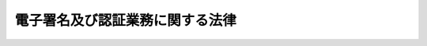 .. _H12HO102:

================================
電子署名及び認証業務に関する法律
================================

.. raw:: html
    
    
    <b>電子署名及び認証業務に関する法律<br>
    （平成十二年五月三十一日法律第百二号）</b><br><br><div align="right">最終改正：平成一八年三月三一日法律第一〇号</div><br><a name="0000000000000000000000000000000000000000000000000000000000000000000000000000000"></a>
    <br>
    　<a href="#1000000000001000000000000000000000000000000000000000000000000000000000000000000" target="data">第一章　総則（第一条・第二条）</a>
    <br>
    　<a href="#1000000000002000000000000000000000000000000000000000000000000000000000000000000" target="data">第二章　電磁的記録の真正な成立の推定（第三条）</a>
    <br>
    　<a href="#1000000000003000000000000000000000000000000000000000000000000000000000000000000" target="data">第三章　特定認証業務の認定等</a>
    <br>
    　　<a href="#1000000000003000000001000000000000000000000000000000000000000000000000000000000" target="data">第一節　特定認証業務の認定（第四条―第十四条）</a>
    <br>
    　　<a href="#1000000000003000000002000000000000000000000000000000000000000000000000000000000" target="data">第二節　外国における特定認証業務の認定（第十五条・第十六条）</a>
    <br>
    　<a href="#1000000000004000000000000000000000000000000000000000000000000000000000000000000" target="data">第四章　指定調査機関等</a>
    <br>
    　　<a href="#1000000000004000000001000000000000000000000000000000000000000000000000000000000" target="data">第一節　指定調査機関（第十七条―第三十条）</a>
    <br>
    　　<a href="#1000000000004000000002000000000000000000000000000000000000000000000000000000000" target="data">第二節　承認調査機関（第三十一条・第三十二条）</a>
    <br>
    　<a href="#1000000000005000000000000000000000000000000000000000000000000000000000000000000" target="data">第五章　雑則（第三十三条―第四十条）</a>
    <br>
    　<a href="#1000000000006000000000000000000000000000000000000000000000000000000000000000000" target="data">第六章　罰則（第四十一条―第四十七条）</a>
    <br>
    　<a href="#5000000000000000000000000000000000000000000000000000000000000000000000000000000" target="data">附則</a>
    <br><p>　　　<b><a name="1000000000001000000000000000000000000000000000000000000000000000000000000000000">第一章　総則</a>
    </b>
    </p><p>
    </p><div class="arttitle"><a name="1000000000000000000000000000000000000000000000000100000000000000000000000000000">（目的）</a>
    </div><div class="item"><b>第一条</b>
    <a name="1000000000000000000000000000000000000000000000000100000000001000000000000000000"></a>
    　この法律は、電子署名に関し、電磁的記録の真正な成立の推定、特定認証業務に関する認定の制度その他必要な事項を定めることにより、電子署名の円滑な利用の確保による情報の電磁的方式による流通及び情報処理の促進を図り、もって国民生活の向上及び国民経済の健全な発展に寄与することを目的とする。
    </div>
    
    <p>
    </p><div class="arttitle"><a name="1000000000000000000000000000000000000000000000000200000000000000000000000000000">（定義）</a>
    </div><div class="item"><b>第二条</b>
    <a name="1000000000000000000000000000000000000000000000000200000000001000000000000000000"></a>
    　この法律において「電子署名」とは、電磁的記録（電子的方式、磁気的方式その他人の知覚によっては認識することができない方式で作られる記録であって、電子計算機による情報処理の用に供されるものをいう。以下同じ。）に記録することができる情報について行われる措置であって、次の要件のいずれにも該当するものをいう。
    <div class="number"><b><a name="1000000000000000000000000000000000000000000000000200000000001000000001000000000">一</a>
    </b>
    　当該情報が当該措置を行った者の作成に係るものであることを示すためのものであること。
    </div>
    <div class="number"><b><a name="1000000000000000000000000000000000000000000000000200000000001000000002000000000">二</a>
    </b>
    　当該情報について改変が行われていないかどうかを確認することができるものであること。
    </div>
    </div>
    <div class="item"><b><a name="1000000000000000000000000000000000000000000000000200000000002000000000000000000">２</a>
    </b>
    　この法律において「認証業務」とは、自らが行う電子署名についてその業務を利用する者（以下「利用者」という。）その他の者の求めに応じ、当該利用者が電子署名を行ったものであることを確認するために用いられる事項が当該利用者に係るものであることを証明する業務をいう。
    </div>
    <div class="item"><b><a name="1000000000000000000000000000000000000000000000000200000000003000000000000000000">３</a>
    </b>
    　この法律において「特定認証業務」とは、電子署名のうち、その方式に応じて本人だけが行うことができるものとして主務省令で定める基準に適合するものについて行われる認証業務をいう。
    </div>
    
    
    <p>　　　<b><a name="1000000000002000000000000000000000000000000000000000000000000000000000000000000">第二章　電磁的記録の真正な成立の推定</a>
    </b>
    </p><p>
    </p><div class="item"><b><a name="1000000000000000000000000000000000000000000000000300000000000000000000000000000">第三条</a>
    </b>
    <a name="1000000000000000000000000000000000000000000000000300000000001000000000000000000"></a>
    　電磁的記録であって情報を表すために作成されたもの（公務員が職務上作成したものを除く。）は、当該電磁的記録に記録された情報について本人による電子署名（これを行うために必要な符号及び物件を適正に管理することにより、本人だけが行うことができることとなるものに限る。）が行われているときは、真正に成立したものと推定する。
    </div>
    
    
    <p>　　　<b><a name="1000000000003000000000000000000000000000000000000000000000000000000000000000000">第三章　特定認証業務の認定等</a>
    </b>
    </p><p>　　　　<b><a name="1000000000003000000001000000000000000000000000000000000000000000000000000000000">第一節　特定認証業務の認定</a>
    </b>
    </p><p>
    </p><div class="arttitle"><a name="1000000000000000000000000000000000000000000000000400000000000000000000000000000">（認定）</a>
    </div><div class="item"><b>第四条</b>
    <a name="1000000000000000000000000000000000000000000000000400000000001000000000000000000"></a>
    　特定認証業務を行おうとする者は、主務大臣の認定を受けることができる。
    </div>
    <div class="item"><b><a name="1000000000000000000000000000000000000000000000000400000000002000000000000000000">２</a>
    </b>
    　前項の認定を受けようとする者は、主務省令で定めるところにより、次の事項を記載した申請書その他主務省令で定める書類を主務大臣に提出しなければならない。
    <div class="number"><b><a name="1000000000000000000000000000000000000000000000000400000000002000000001000000000">一</a>
    </b>
    　氏名又は名称及び住所並びに法人にあっては、その代表者の氏名
    </div>
    <div class="number"><b><a name="1000000000000000000000000000000000000000000000000400000000002000000002000000000">二</a>
    </b>
    　申請に係る業務の用に供する設備の概要
    </div>
    <div class="number"><b><a name="1000000000000000000000000000000000000000000000000400000000002000000003000000000">三</a>
    </b>
    　申請に係る業務の実施の方法
    </div>
    </div>
    <div class="item"><b><a name="1000000000000000000000000000000000000000000000000400000000003000000000000000000">３</a>
    </b>
    　主務大臣は、第一項の認定をしたときは、その旨を公示しなければならない。
    </div>
    
    <p>
    </p><div class="arttitle"><a name="1000000000000000000000000000000000000000000000000500000000000000000000000000000">（欠格条項）</a>
    </div><div class="item"><b>第五条</b>
    <a name="1000000000000000000000000000000000000000000000000500000000001000000000000000000"></a>
    　次の各号のいずれかに該当する者は、前条第一項の認定を受けることができない。
    <div class="number"><b><a name="1000000000000000000000000000000000000000000000000500000000001000000001000000000">一</a>
    </b>
    　禁錮以上の刑（これに相当する外国の法令による刑を含む。）に処せられ、又はこの法律の規定により刑に処せられ、その執行を終わり、又は執行を受けることがなくなった日から二年を経過しない者
    </div>
    <div class="number"><b><a name="1000000000000000000000000000000000000000000000000500000000001000000002000000000">二</a>
    </b>
    　第十四条第一項又は第十六条第一項の規定により認定を取り消され、その取消しの日から二年を経過しない者
    </div>
    <div class="number"><b><a name="1000000000000000000000000000000000000000000000000500000000001000000003000000000">三</a>
    </b>
    　法人であって、その業務を行う役員のうちに前二号のいずれかに該当する者があるもの
    </div>
    </div>
    
    <p>
    </p><div class="arttitle"><a name="1000000000000000000000000000000000000000000000000600000000000000000000000000000">（認定の基準）</a>
    </div><div class="item"><b>第六条</b>
    <a name="1000000000000000000000000000000000000000000000000600000000001000000000000000000"></a>
    　主務大臣は、第四条第一項の認定の申請が次の各号のいずれにも適合していると認めるときでなければ、その認定をしてはならない。
    <div class="number"><b><a name="1000000000000000000000000000000000000000000000000600000000001000000001000000000">一</a>
    </b>
    　申請に係る業務の用に供する設備が主務省令で定める基準に適合するものであること。
    </div>
    <div class="number"><b><a name="1000000000000000000000000000000000000000000000000600000000001000000002000000000">二</a>
    </b>
    　申請に係る業務における利用者の真偽の確認が主務省令で定める方法により行われるものであること。
    </div>
    <div class="number"><b><a name="1000000000000000000000000000000000000000000000000600000000001000000003000000000">三</a>
    </b>
    　前号に掲げるもののほか、申請に係る業務が主務省令で定める基準に適合する方法により行われるものであること。
    </div>
    </div>
    <div class="item"><b><a name="1000000000000000000000000000000000000000000000000600000000002000000000000000000">２</a>
    </b>
    　主務大臣は、第四条第一項の認定のための審査に当たっては、主務省令で定めるところにより、申請に係る業務の実施に係る体制について実地の調査を行うものとする。
    </div>
    
    <p>
    </p><div class="arttitle"><a name="1000000000000000000000000000000000000000000000000700000000000000000000000000000">（認定の更新）</a>
    </div><div class="item"><b>第七条</b>
    <a name="1000000000000000000000000000000000000000000000000700000000001000000000000000000"></a>
    　第四条第一項の認定は、一年を下らない政令で定める期間ごとにその更新を受けなければ、その期間の経過によって、その効力を失う。
    </div>
    <div class="item"><b><a name="1000000000000000000000000000000000000000000000000700000000002000000000000000000">２</a>
    </b>
    　第四条第二項及び前二条の規定は、前項の認定の更新に準用する。
    </div>
    
    <p>
    </p><div class="arttitle"><a name="1000000000000000000000000000000000000000000000000800000000000000000000000000000">（承継）</a>
    </div><div class="item"><b>第八条</b>
    <a name="1000000000000000000000000000000000000000000000000800000000001000000000000000000"></a>
    　第四条第一項の認定を受けた者（以下「認定認証事業者」という。）がその認定に係る業務を行う事業の全部を譲渡し、又は認定認証事業者について相続、合併若しくは分割（その認定に係る業務を行う事業の全部を承継させるものに限る。）があったときは、その事業の全部を譲り受けた者又は相続人（相続人が二人以上ある場合において、その全員の同意により事業を承継すべき相続人を選定したときは、その者。以下この条において同じ。）、合併後存続する法人若しくは合併により設立した法人若しくは分割によりその事業の全部を承継した法人は、その認定認証事業者の地位を承継する。ただし、その事業の全部を譲り受けた者又は相続人、合併後存続する法人若しくは合併により設立した法人若しくは分割によりその事業の全部を承継した法人が第五条各号のいずれかに該当するときは、この限りでない。
    </div>
    
    <p>
    </p><div class="arttitle"><a name="1000000000000000000000000000000000000000000000000900000000000000000000000000000">（変更の認定等）</a>
    </div><div class="item"><b>第九条</b>
    <a name="1000000000000000000000000000000000000000000000000900000000001000000000000000000"></a>
    　認定認証事業者は、第四条第二項第二号又は第三号の事項を変更しようとするときは、主務大臣の認定を受けなければならない。ただし、主務省令で定める軽微な変更については、この限りでない。
    </div>
    <div class="item"><b><a name="1000000000000000000000000000000000000000000000000900000000002000000000000000000">２</a>
    </b>
    　前項の変更の認定を受けようとする者は、主務省令で定めるところにより、変更に係る事項を記載した申請書その他主務省令で定める書類を主務大臣に提出しなければならない。
    </div>
    <div class="item"><b><a name="1000000000000000000000000000000000000000000000000900000000003000000000000000000">３</a>
    </b>
    　第四条第三項及び第六条の規定は、第一項の変更の認定に準用する。
    </div>
    <div class="item"><b><a name="1000000000000000000000000000000000000000000000000900000000004000000000000000000">４</a>
    </b>
    　認定認証事業者は、第四条第二項第一号の事項に変更があったときは、遅滞なく、その旨を主務大臣に届け出なければならない。
    </div>
    
    <p>
    </p><div class="arttitle"><a name="1000000000000000000000000000000000000000000000001000000000000000000000000000000">（廃止の届出）</a>
    </div><div class="item"><b>第十条</b>
    <a name="1000000000000000000000000000000000000000000000001000000000001000000000000000000"></a>
    　認定認証事業者は、その認定に係る業務を廃止しようとするときは、主務省令で定めるところにより、あらかじめ、その旨を主務大臣に届け出なければならない。
    </div>
    <div class="item"><b><a name="1000000000000000000000000000000000000000000000001000000000002000000000000000000">２</a>
    </b>
    　主務大臣は、前項の規定による届出があったときは、その旨を公示しなければならない。
    </div>
    
    <p>
    </p><div class="arttitle"><a name="1000000000000000000000000000000000000000000000001100000000000000000000000000000">（業務に関する帳簿書類）</a>
    </div><div class="item"><b>第十一条</b>
    <a name="1000000000000000000000000000000000000000000000001100000000001000000000000000000"></a>
    　認定認証事業者は、主務省令で定めるところにより、その認定に係る業務に関する帳簿書類を作成し、これを保存しなければならない。
    </div>
    
    <p>
    </p><div class="arttitle"><a name="1000000000000000000000000000000000000000000000001200000000000000000000000000000">（利用者の真偽の確認に関する情報の適正な使用）</a>
    </div><div class="item"><b>第十二条</b>
    <a name="1000000000000000000000000000000000000000000000001200000000001000000000000000000"></a>
    　認定認証事業者は、その認定に係る業務の利用者の真偽の確認に際して知り得た情報を認定に係る業務の用に供する目的以外に使用してはならない。
    </div>
    
    <p>
    </p><div class="arttitle"><a name="1000000000000000000000000000000000000000000000001300000000000000000000000000000">（表示）</a>
    </div><div class="item"><b>第十三条</b>
    <a name="1000000000000000000000000000000000000000000000001300000000001000000000000000000"></a>
    　認定認証事業者は、認定に係る業務の用に供する電子証明書等（利用者が電子署名を行ったものであることを確認するために用いられる事項が当該利用者に係るものであることを証明するために作成する電磁的記録その他の認証業務の用に供するものとして主務省令で定めるものをいう。次項において同じ。）に、主務省令で定めるところにより、当該業務が認定を受けている旨の表示を付することができる。
    </div>
    <div class="item"><b><a name="1000000000000000000000000000000000000000000000001300000000002000000000000000000">２</a>
    </b>
    　何人も、前項に規定する場合を除くほか、電子証明書等に、同項の表示又はこれと紛らわしい表示を付してはならない。
    </div>
    
    <p>
    </p><div class="arttitle"><a name="1000000000000000000000000000000000000000000000001400000000000000000000000000000">（認定の取消し）</a>
    </div><div class="item"><b>第十四条</b>
    <a name="1000000000000000000000000000000000000000000000001400000000001000000000000000000"></a>
    　主務大臣は、認定認証事業者が次の各号のいずれかに該当するときは、その認定を取り消すことができる。
    <div class="number"><b><a name="1000000000000000000000000000000000000000000000001400000000001000000001000000000">一</a>
    </b>
    　第五条第一号又は第三号のいずれかに該当するに至ったとき。
    </div>
    <div class="number"><b><a name="1000000000000000000000000000000000000000000000001400000000001000000002000000000">二</a>
    </b>
    　第六条第一項各号のいずれかに適合しなくなったとき。
    </div>
    <div class="number"><b><a name="1000000000000000000000000000000000000000000000001400000000001000000003000000000">三</a>
    </b>
    　第九条第一項、第十一条、第十二条又は前条第二項の規定に違反したとき。
    </div>
    <div class="number"><b><a name="1000000000000000000000000000000000000000000000001400000000001000000004000000000">四</a>
    </b>
    　不正の手段により第四条第一項の認定又は第九条第一項の変更の認定を受けたとき。
    </div>
    </div>
    <div class="item"><b><a name="1000000000000000000000000000000000000000000000001400000000002000000000000000000">２</a>
    </b>
    　主務大臣は、前項の規定により認定を取り消したときは、その旨を公示しなければならない。
    </div>
    
    
    <p>　　　　<b><a name="1000000000003000000002000000000000000000000000000000000000000000000000000000000">第二節　外国における特定認証業務の認定</a>
    </b>
    </p><p>
    </p><div class="arttitle"><a name="1000000000000000000000000000000000000000000000001500000000000000000000000000000">（認定）</a>
    </div><div class="item"><b>第十五条</b>
    <a name="1000000000000000000000000000000000000000000000001500000000001000000000000000000"></a>
    　外国にある事務所により特定認証業務を行おうとする者は、主務大臣の認定を受けることができる。
    </div>
    <div class="item"><b><a name="1000000000000000000000000000000000000000000000001500000000002000000000000000000">２</a>
    </b>
    　第四条第二項及び第三項並びに第五条から第七条までの規定は前項の認定に、第八条から第十三条までの規定は同項の認定を受けた者（以下「認定外国認証事業者」という。）に準用する。この場合において、同条第二項中「何人も」とあるのは、「認定外国認証事業者は」と読み替えるものとする。
    </div>
    <div class="item"><b><a name="1000000000000000000000000000000000000000000000001500000000003000000000000000000">３</a>
    </b>
    　主務大臣は、第一項の認定若しくはその更新又は前項において準用する第九条第一項の変更の認定を受けようとする者が外国の法令に基づく認証業務に関する制度で第四条第一項の認定の制度に類するものに基づいて当該外国にある事務所により認証業務を行う者である場合であって、我が国が当該外国と締結した条約その他の国際約束を誠実に履行するために必要があると認めるときは、それらの者に対して、前項において準用する第六条第二項（前項において準用する第七条第二項及び第九条第三項において準用する場合を含む。）の規定による調査に代えて、主務省令で定める事項を記載した書類の提出をさせることができる。
    </div>
    <div class="item"><b><a name="1000000000000000000000000000000000000000000000001500000000004000000000000000000">４</a>
    </b>
    　前項の場合において、これらの者から当該書類の提出があったときは、主務大臣は当該書類を考慮して第一項の認定若しくはその更新又は第二項において準用する第九条第一項の変更の認定のための審査を行わなければならない。
    </div>
    
    <p>
    </p><div class="arttitle"><a name="1000000000000000000000000000000000000000000000001600000000000000000000000000000">（認定の取消し）</a>
    </div><div class="item"><b>第十六条</b>
    <a name="1000000000000000000000000000000000000000000000001600000000001000000000000000000"></a>
    　主務大臣は、認定外国認証事業者が次の各号のいずれかに該当するときは、その認定を取り消すことができる。
    <div class="number"><b><a name="1000000000000000000000000000000000000000000000001600000000001000000001000000000">一</a>
    </b>
    　前条第二項において準用する第五条第一号又は第三号のいずれかに該当するに至ったとき。
    </div>
    <div class="number"><b><a name="1000000000000000000000000000000000000000000000001600000000001000000002000000000">二</a>
    </b>
    　前条第二項において準用する第六条第一項各号のいずれかに適合しなくなったとき。
    </div>
    <div class="number"><b><a name="1000000000000000000000000000000000000000000000001600000000001000000003000000000">三</a>
    </b>
    　前条第二項において準用する第九条第一項若しくは第四項、第十一条、第十二条又は第十三条第二項の規定に違反したとき。
    </div>
    <div class="number"><b><a name="1000000000000000000000000000000000000000000000001600000000001000000004000000000">四</a>
    </b>
    　不正の手段により前条第一項の認定又は同条第二項において準用する第九条第一項の変更の認定を受けたとき。
    </div>
    <div class="number"><b><a name="1000000000000000000000000000000000000000000000001600000000001000000005000000000">五</a>
    </b>
    　主務大臣が第三十五条第三項において準用する同条第一項の規定により認定外国認証事業者に対し報告をさせようとした場合において、その報告がされず、又は虚偽の報告がされたとき。
    </div>
    <div class="number"><b><a name="1000000000000000000000000000000000000000000000001600000000001000000006000000000">六</a>
    </b>
    　主務大臣が第三十五条第三項において準用する同条第一項の規定によりその職員に認定外国認証事業者の営業所、事務所その他の事業場において検査をさせようとした場合において、その検査を拒まれ、妨げられ、若しくは忌避され、又は同項の規定による質問に対して答弁がされず、若しくは虚偽の答弁がされたとき。
    </div>
    </div>
    <div class="item"><b><a name="1000000000000000000000000000000000000000000000001600000000002000000000000000000">２</a>
    </b>
    　主務大臣は、前項の規定により認定を取り消したときは、その旨を公示しなければならない。
    </div>
    
    
    
    <p>　　　<b><a name="1000000000004000000000000000000000000000000000000000000000000000000000000000000">第四章　指定調査機関等</a>
    </b>
    </p><p>　　　　<b><a name="1000000000004000000001000000000000000000000000000000000000000000000000000000000">第一節　指定調査機関</a>
    </b>
    </p><p>
    </p><div class="arttitle"><a name="1000000000000000000000000000000000000000000000001700000000000000000000000000000">（指定調査機関による調査）</a>
    </div><div class="item"><b>第十七条</b>
    <a name="1000000000000000000000000000000000000000000000001700000000001000000000000000000"></a>
    　主務大臣は、その指定する者（以下「指定調査機関」という。）に第六条第二項（第七条第二項（第十五条第二項において準用する場合を含む。）、第九条第三項（第十五条第二項において準用する場合を含む。）及び第十五条第二項において準用する場合を含む。）の規定による調査（次節を除き、以下「調査」という。）の全部又は一部を行わせることができる。
    </div>
    <div class="item"><b><a name="1000000000000000000000000000000000000000000000001700000000002000000000000000000">２</a>
    </b>
    　主務大臣は、前項の規定により指定調査機関に調査の全部又は一部を行わせるときは、当該調査の全部又は一部を行わないものとする。この場合において、主務大臣は、指定調査機関が第四項の規定により通知する調査の結果を考慮して第四条第一項の認定若しくはその更新、第九条第一項（第十五条第二項において準用する場合を含む。）の変更の認定又は第十五条第一項の認定若しくはその更新のための審査を行わなければならない。
    </div>
    <div class="item"><b><a name="1000000000000000000000000000000000000000000000001700000000003000000000000000000">３</a>
    </b>
    　主務大臣が第一項の規定により指定調査機関に調査の全部又は一部を行わせることとしたときは、第四条第一項の認定若しくはその更新、第九条第一項（第十五条第二項において準用する場合を含む。）の変更の認定又は第十五条第一項の認定若しくはその更新を受けようとする者は、指定調査機関が行う調査については、第四条第二項（第七条第二項（第十五条第二項において準用する場合を含む。）及び第十五条第二項において準用する場合を含む。）及び第九条第二項（第十五条第二項において準用する場合を含む。）の規定にかかわらず、主務省令で定めるところにより、指定調査機関に申請しなければならない。
    </div>
    <div class="item"><b><a name="1000000000000000000000000000000000000000000000001700000000004000000000000000000">４</a>
    </b>
    　指定調査機関は、前項の申請に係る調査を行ったときは、遅滞なく、当該調査の結果を主務省令で定めるところにより、主務大臣に通知しなければならない。
    </div>
    
    <p>
    </p><div class="arttitle"><a name="1000000000000000000000000000000000000000000000001800000000000000000000000000000">（指定）</a>
    </div><div class="item"><b>第十八条</b>
    <a name="1000000000000000000000000000000000000000000000001800000000001000000000000000000"></a>
    　前条第一項の規定による指定（以下「指定」という。）は、主務省令で定めるところにより、調査を行おうとする者（外国にある事務所により行おうとする者を除く。）の申請により行う。
    </div>
    
    <p>
    </p><div class="arttitle"><a name="1000000000000000000000000000000000000000000000001900000000000000000000000000000">（欠格条項）</a>
    </div><div class="item"><b>第十九条</b>
    <a name="1000000000000000000000000000000000000000000000001900000000001000000000000000000"></a>
    　次の各号のいずれかに該当する者は、指定を受けることができない。
    <div class="number"><b><a name="1000000000000000000000000000000000000000000000001900000000001000000001000000000">一</a>
    </b>
    　禁錮以上の刑に処せられ、又はこの法律の規定により刑に処せられ、その執行を終わり、又は執行を受けることがなくなった日から二年を経過しない者
    </div>
    <div class="number"><b><a name="1000000000000000000000000000000000000000000000001900000000001000000002000000000">二</a>
    </b>
    　第二十九条第一項の規定により指定を取り消され、又は第三十二条第一項の規定により承認を取り消され、その取消しの日から二年を経過しない者
    </div>
    <div class="number"><b><a name="1000000000000000000000000000000000000000000000001900000000001000000003000000000">三</a>
    </b>
    　法人であって、その業務を行う役員のうちに前二号のいずれかに該当する者があるもの
    </div>
    </div>
    
    <p>
    </p><div class="arttitle"><a name="1000000000000000000000000000000000000000000000002000000000000000000000000000000">（指定の基準）</a>
    </div><div class="item"><b>第二十条</b>
    <a name="1000000000000000000000000000000000000000000000002000000000001000000000000000000"></a>
    　主務大臣は、指定の申請が次の各号のいずれにも適合していると認めるときでなければ、その指定をしてはならない。
    <div class="number"><b><a name="1000000000000000000000000000000000000000000000002000000000001000000001000000000">一</a>
    </b>
    　調査の業務を適確かつ円滑に実施するに足りる経理的基礎及び技術的能力を有すること。
    </div>
    <div class="number"><b><a name="1000000000000000000000000000000000000000000000002000000000001000000002000000000">二</a>
    </b>
    　法人にあっては、その役員又は法人の種類に応じて主務省令で定める構成員の構成が調査の公正な実施に支障を及ぼすおそれがないものであること。
    </div>
    <div class="number"><b><a name="1000000000000000000000000000000000000000000000002000000000001000000003000000000">三</a>
    </b>
    　調査の業務以外の業務を行っている場合には、その業務を行うことによって調査が不公正になるおそれがないものであること。
    </div>
    <div class="number"><b><a name="1000000000000000000000000000000000000000000000002000000000001000000004000000000">四</a>
    </b>
    　その指定をすることによって申請に係る調査の適確かつ円滑な実施を阻害することとならないこと。
    </div>
    </div>
    
    <p>
    </p><div class="arttitle"><a name="1000000000000000000000000000000000000000000000002100000000000000000000000000000">（指定の公示等）</a>
    </div><div class="item"><b>第二十一条</b>
    <a name="1000000000000000000000000000000000000000000000002100000000001000000000000000000"></a>
    　主務大臣は、指定をしたときは、指定調査機関の名称及び住所並びに調査の業務を行う事務所の所在地を公示しなければならない。
    </div>
    <div class="item"><b><a name="1000000000000000000000000000000000000000000000002100000000002000000000000000000">２</a>
    </b>
    　指定調査機関は、その名称若しくは住所又は調査の業務を行う事務所の所在地を変更しようとするときは、変更しようとする日の二週間前までに、その旨を主務大臣に届け出なければならない。
    </div>
    <div class="item"><b><a name="1000000000000000000000000000000000000000000000002100000000003000000000000000000">３</a>
    </b>
    　主務大臣は、前項の規定による届出があったときは、その旨を公示しなければならない。
    </div>
    
    <p>
    </p><div class="arttitle"><a name="1000000000000000000000000000000000000000000000002200000000000000000000000000000">（指定の更新）</a>
    </div><div class="item"><b>第二十二条</b>
    <a name="1000000000000000000000000000000000000000000000002200000000001000000000000000000"></a>
    　指定は、五年以上十年以内において政令で定める期間ごとにその更新を受けなければ、その期間の経過によって、その効力を失う。
    </div>
    <div class="item"><b><a name="1000000000000000000000000000000000000000000000002200000000002000000000000000000">２</a>
    </b>
    　第十八条から第二十条までの規定は、前項の指定の更新に準用する。
    </div>
    
    <p>
    </p><div class="arttitle"><a name="1000000000000000000000000000000000000000000000002300000000000000000000000000000">（秘密保持義務等）</a>
    </div><div class="item"><b>第二十三条</b>
    <a name="1000000000000000000000000000000000000000000000002300000000001000000000000000000"></a>
    　指定調査機関の役員（法人でない指定調査機関にあっては、当該指定を受けた者。次項並びに第四十三条及び第四十五条において同じ。）若しくは職員又はこれらの職にあった者は、調査の業務に関して知り得た秘密を漏らしてはならない。
    </div>
    <div class="item"><b><a name="1000000000000000000000000000000000000000000000002300000000002000000000000000000">２</a>
    </b>
    　調査の業務に従事する指定調査機関の役員又は職員は、<a href="/cgi-bin/idxrefer.cgi?H_FILE=%96%be%8e%6c%81%5a%96%40%8e%6c%8c%dc&amp;REF_NAME=%8c%59%96%40&amp;ANCHOR_F=&amp;ANCHOR_T=" target="inyo">刑法</a>
    （明治四十年法律第四十五号）その他の罰則の適用については、法令により公務に従事する職員とみなす。
    </div>
    
    <p>
    </p><div class="arttitle"><a name="1000000000000000000000000000000000000000000000002400000000000000000000000000000">（調査の義務）</a>
    </div><div class="item"><b>第二十四条</b>
    <a name="1000000000000000000000000000000000000000000000002400000000001000000000000000000"></a>
    　指定調査機関は、調査を行うべきことを求められたときは、正当な理由がある場合を除き、遅滞なく、調査を行わなければならない。
    </div>
    
    <p>
    </p><div class="arttitle"><a name="1000000000000000000000000000000000000000000000002500000000000000000000000000000">（調査業務規程）</a>
    </div><div class="item"><b>第二十五条</b>
    <a name="1000000000000000000000000000000000000000000000002500000000001000000000000000000"></a>
    　指定調査機関は、調査の業務に関する規程（以下「調査業務規程」という。）を定め、主務大臣の認可を受けなければならない。これを変更しようとするときも、同様とする。
    </div>
    <div class="item"><b><a name="1000000000000000000000000000000000000000000000002500000000002000000000000000000">２</a>
    </b>
    　調査業務規程で定めるべき事項は、主務省令で定める。
    </div>
    <div class="item"><b><a name="1000000000000000000000000000000000000000000000002500000000003000000000000000000">３</a>
    </b>
    　主務大臣は、第一項の認可をした調査業務規程が調査の公正な実施上不適当となったと認めるときは、その調査業務規程を変更すべきことを命ずることができる。
    </div>
    
    <p>
    </p><div class="arttitle"><a name="1000000000000000000000000000000000000000000000002600000000000000000000000000000">（帳簿の記載）</a>
    </div><div class="item"><b>第二十六条</b>
    <a name="1000000000000000000000000000000000000000000000002600000000001000000000000000000"></a>
    　指定調査機関は、主務省令で定めるところにより、帳簿を備え、調査の業務に関し主務省令で定める事項を記載し、これを保存しなければならない。
    </div>
    
    <p>
    </p><div class="arttitle"><a name="1000000000000000000000000000000000000000000000002700000000000000000000000000000">（適合命令）</a>
    </div><div class="item"><b>第二十七条</b>
    <a name="1000000000000000000000000000000000000000000000002700000000001000000000000000000"></a>
    　主務大臣は、指定調査機関が第二十条第一号から第三号までに適合しなくなったと認めるときは、その指定調査機関に対し、これらの規定に適合するため必要な措置を講ずべきことを命ずることができる。
    </div>
    
    <p>
    </p><div class="arttitle"><a name="1000000000000000000000000000000000000000000000002800000000000000000000000000000">（業務の休廃止）</a>
    </div><div class="item"><b>第二十八条</b>
    <a name="1000000000000000000000000000000000000000000000002800000000001000000000000000000"></a>
    　指定調査機関は、主務大臣の許可を受けなければ、調査の業務の全部又は一部を休止し、又は廃止してはならない。
    </div>
    <div class="item"><b><a name="1000000000000000000000000000000000000000000000002800000000002000000000000000000">２</a>
    </b>
    　主務大臣は、前項の許可をしたときは、その旨を公示しなければならない。
    </div>
    
    <p>
    </p><div class="arttitle"><a name="1000000000000000000000000000000000000000000000002900000000000000000000000000000">（指定の取消し等）</a>
    </div><div class="item"><b>第二十九条</b>
    <a name="1000000000000000000000000000000000000000000000002900000000001000000000000000000"></a>
    　主務大臣は、指定調査機関が次の各号のいずれかに該当するときは、その指定を取り消し、又は期間を定めて調査の業務の全部若しくは一部の停止を命ずることができる。
    <div class="number"><b><a name="1000000000000000000000000000000000000000000000002900000000001000000001000000000">一</a>
    </b>
    　この節の規定に違反したとき。
    </div>
    <div class="number"><b><a name="1000000000000000000000000000000000000000000000002900000000001000000002000000000">二</a>
    </b>
    　第十九条第一号又は第三号に該当するに至ったとき。
    </div>
    <div class="number"><b><a name="1000000000000000000000000000000000000000000000002900000000001000000003000000000">三</a>
    </b>
    　第二十五条第一項の認可を受けた調査業務規程によらないで調査の業務を行ったとき。
    </div>
    <div class="number"><b><a name="1000000000000000000000000000000000000000000000002900000000001000000004000000000">四</a>
    </b>
    　第二十五条第三項又は第二十七条の規定による命令に違反したとき。
    </div>
    <div class="number"><b><a name="1000000000000000000000000000000000000000000000002900000000001000000005000000000">五</a>
    </b>
    　不正の手段により指定を受けたとき。
    </div>
    </div>
    <div class="item"><b><a name="1000000000000000000000000000000000000000000000002900000000002000000000000000000">２</a>
    </b>
    　主務大臣は、前項の規定により指定を取り消し、又は調査の業務の全部若しくは一部の停止を命じたときは、その旨を公示しなければならない。
    </div>
    
    <p>
    </p><div class="arttitle"><a name="1000000000000000000000000000000000000000000000003000000000000000000000000000000">（主務大臣による調査の業務の実施）</a>
    </div><div class="item"><b>第三十条</b>
    <a name="1000000000000000000000000000000000000000000000003000000000001000000000000000000"></a>
    　主務大臣は、指定調査機関が第二十八条第一項の規定により調査の業務の全部若しくは一部を休止した場合、前条第一項の規定により指定調査機関に対し調査の業務の全部若しくは一部の停止を命じた場合又は指定調査機関が天災その他の事由により調査の業務の全部若しくは一部を実施することが困難となった場合において、必要があると認めるときは、第十七条第二項の規定にかかわらず、調査の業務の全部又は一部を自ら行うものとする。
    </div>
    <div class="item"><b><a name="1000000000000000000000000000000000000000000000003000000000002000000000000000000">２</a>
    </b>
    　主務大臣は、前項の規定により調査の業務を行うこととし、又は同項の規定により行っている調査の業務を行わないこととするときは、あらかじめ、その旨を公示しなければならない。
    </div>
    <div class="item"><b><a name="1000000000000000000000000000000000000000000000003000000000003000000000000000000">３</a>
    </b>
    　主務大臣が、第一項の規定により調査の業務を行うこととし、第二十八条第一項の規定により調査の業務の廃止を許可し、又は前条第一項の規定により指定を取り消した場合における調査の業務の引継ぎその他の必要な事項は、主務省令で定める。
    </div>
    
    
    <p>　　　　<b><a name="1000000000004000000002000000000000000000000000000000000000000000000000000000000">第二節　承認調査機関</a>
    </b>
    </p><p>
    </p><div class="arttitle"><a name="1000000000000000000000000000000000000000000000003100000000000000000000000000000">（承認調査機関の承認等）</a>
    </div><div class="item"><b>第三十一条</b>
    <a name="1000000000000000000000000000000000000000000000003100000000001000000000000000000"></a>
    　主務大臣は、第十五条第二項において準用する第六条第二項（第十五条第二項において準用する第七条第二項及び第九条第三項において準用する場合を含む。）の規定による調査（以下この節において「調査」という。）の全部又は一部を行おうとする者（外国にある事務所により行おうとする者に限る。）から申請があったときは、主務省令で定めるところにより、これを承認することができる。
    </div>
    <div class="item"><b><a name="1000000000000000000000000000000000000000000000003100000000002000000000000000000">２</a>
    </b>
    　主務大臣が前項の承認をしたときは、第十五条第一項の認定若しくはその更新又は同条第二項において準用する第九条第一項の変更の認定を受けようとする者は、前項の承認を受けた者（以下「承認調査機関」という。）が行う調査については、第十五条第二項において準用する第四条第二項（第十五条第二項において準用する第七条第二項において準用する場合を含む。）、第十五条第二項において準用する第九条第二項及び第十七条第三項の規定にかかわらず、主務省令で定めるところにより、承認調査機関に申請をすることができる。この場合において、主務大臣は、承認調査機関が次項の規定により通知する調査の結果を考慮して第十五条第一項の認定若しくはその更新又は同条第二項において準用する第九条第一項の変更の認定のための審査を行わなければならない。
    </div>
    <div class="item"><b><a name="1000000000000000000000000000000000000000000000003100000000003000000000000000000">３</a>
    </b>
    　承認調査機関は、前項の申請に係る調査を行ったときは、遅滞なく、当該調査の結果を主務省令で定めるところにより、主務大臣に通知しなければならない。
    </div>
    <div class="item"><b><a name="1000000000000000000000000000000000000000000000003100000000004000000000000000000">４</a>
    </b>
    　承認調査機関は、調査の業務の全部又は一部を休止し、又は廃止したときは、遅滞なく、その旨を主務大臣に届け出なければならない。
    </div>
    <div class="item"><b><a name="1000000000000000000000000000000000000000000000003100000000005000000000000000000">５</a>
    </b>
    　主務大臣は、前項の規定による届出があったときは、その旨を公示しなければならない。
    </div>
    <div class="item"><b><a name="1000000000000000000000000000000000000000000000003100000000006000000000000000000">６</a>
    </b>
    　第十九条から第二十二条までの規定は第一項の承認に、第二十四条から第二十七条までの規定は承認調査機関に準用する。この場合において、第二十五条第三項及び第二十七条中「命ずる」とあるのは、「請求する」と読み替えるものとする。
    </div>
    
    <p>
    </p><div class="arttitle"><a name="1000000000000000000000000000000000000000000000003200000000000000000000000000000">（承認の取消し）</a>
    </div><div class="item"><b>第三十二条</b>
    <a name="1000000000000000000000000000000000000000000000003200000000001000000000000000000"></a>
    　主務大臣は、承認調査機関が次の各号のいずれかに該当するときは、その承認を取り消すことができる。
    <div class="number"><b><a name="1000000000000000000000000000000000000000000000003200000000001000000001000000000">一</a>
    </b>
    　前条第三項若しくは第四項の規定又は同条第六項において準用する第二十一条第二項、第二十四条、第二十五条第一項若しくは第二十六条の規定に違反したとき。
    </div>
    <div class="number"><b><a name="1000000000000000000000000000000000000000000000003200000000001000000002000000000">二</a>
    </b>
    　前条第六項において準用する第十九条第一号又は第三号に該当するに至ったとき。
    </div>
    <div class="number"><b><a name="1000000000000000000000000000000000000000000000003200000000001000000003000000000">三</a>
    </b>
    　前条第六項において準用する第二十五条第一項の認可を受けた調査業務規程によらないで調査の業務を行ったとき。
    </div>
    <div class="number"><b><a name="1000000000000000000000000000000000000000000000003200000000001000000004000000000">四</a>
    </b>
    　前条第六項において準用する第二十五条第三項又は第二十七条の規定による請求に応じなかったとき。
    </div>
    <div class="number"><b><a name="1000000000000000000000000000000000000000000000003200000000001000000005000000000">五</a>
    </b>
    　不正の手段により前条第一項の承認を受けたとき。
    </div>
    <div class="number"><b><a name="1000000000000000000000000000000000000000000000003200000000001000000006000000000">六</a>
    </b>
    　主務大臣が、承認調査機関が前各号のいずれかに該当すると認めて、期間を定めて調査の業務の全部又は一部の停止の請求をした場合において、その請求に応じなかったとき。
    </div>
    <div class="number"><b><a name="1000000000000000000000000000000000000000000000003200000000001000000007000000000">七</a>
    </b>
    　主務大臣が第三十五条第三項において準用する同条第二項の規定により承認調査機関に対し報告をさせようとした場合において、その報告がされず、又は虚偽の報告がされたとき。
    </div>
    <div class="number"><b><a name="1000000000000000000000000000000000000000000000003200000000001000000008000000000">八</a>
    </b>
    　主務大臣が第三十五条第三項において準用する同条第二項の規定によりその職員に承認調査機関の事務所において検査をさせようとした場合において、その検査が拒まれ、妨げられ、若しくは忌避され、又は同項の規定による質問に対して答弁がされず、若しくは虚偽の答弁がされたとき。
    </div>
    </div>
    <div class="item"><b><a name="1000000000000000000000000000000000000000000000003200000000002000000000000000000">２</a>
    </b>
    　主務大臣は、前項の規定により承認を取り消したときは、その旨を公示しなければならない。
    </div>
    
    
    
    <p>　　　<b><a name="1000000000005000000000000000000000000000000000000000000000000000000000000000000">第五章　雑則</a>
    </b>
    </p><p>
    </p><div class="arttitle"><a name="1000000000000000000000000000000000000000000000003300000000000000000000000000000">（特定認証業務に関する援助等）</a>
    </div><div class="item"><b>第三十三条</b>
    <a name="1000000000000000000000000000000000000000000000003300000000001000000000000000000"></a>
    　主務大臣は、特定認証業務に関する認定の制度の円滑な実施を図るため、電子署名及び認証業務に係る技術の評価に関する調査及び研究を行うとともに、特定認証業務を行う者及びその利用者に対し必要な情報の提供、助言その他の援助を行うよう努めなければならない。
    </div>
    
    <p>
    </p><div class="arttitle"><a name="1000000000000000000000000000000000000000000000003400000000000000000000000000000">（国の措置）</a>
    </div><div class="item"><b>第三十四条</b>
    <a name="1000000000000000000000000000000000000000000000003400000000001000000000000000000"></a>
    　国は、教育活動、広報活動等を通じて電子署名及び認証業務に関する国民の理解を深めるよう努めなければならない。
    </div>
    
    <p>
    </p><div class="arttitle"><a name="1000000000000000000000000000000000000000000000003500000000000000000000000000000">（報告徴収及び立入検査）</a>
    </div><div class="item"><b>第三十五条</b>
    <a name="1000000000000000000000000000000000000000000000003500000000001000000000000000000"></a>
    　主務大臣は、この法律の施行に必要な限度において、認定認証事業者に対し、その認定に係る業務に関し報告をさせ、又はその職員に、認定認証事業者の営業所、事務所その他の事業場に立ち入り、その認定に係る業務の状況若しくは設備、帳簿書類その他の物件を検査させ、若しくは関係者に質問させることができる。
    </div>
    <div class="item"><b><a name="1000000000000000000000000000000000000000000000003500000000002000000000000000000">２</a>
    </b>
    　主務大臣は、この法律の施行に必要な限度において、指定調査機関に対し、その業務に関し報告をさせ、又はその職員に、指定調査機関の事務所に立ち入り、業務の状況若しくは帳簿、書類その他の物件を検査させ、若しくは関係者に質問させることができる。
    </div>
    <div class="item"><b><a name="1000000000000000000000000000000000000000000000003500000000003000000000000000000">３</a>
    </b>
    　第一項の規定は認定外国認証事業者に、前項の規定は承認調査機関に、それぞれ準用する。
    </div>
    <div class="item"><b><a name="1000000000000000000000000000000000000000000000003500000000004000000000000000000">４</a>
    </b>
    　第一項及び第二項（それぞれ前項において準用する場合を含む。）の規定により立入検査をする職員は、その身分を示す証明書を携帯し、関係者に提示しなければならない。
    </div>
    <div class="item"><b><a name="1000000000000000000000000000000000000000000000003500000000005000000000000000000">５</a>
    </b>
    　第一項及び第二項（それぞれ第三項において準用する場合を含む。）の規定による立入検査の権限は、犯罪捜査のために認められたものと解釈してはならない。
    </div>
    
    <p>
    </p><div class="arttitle"><a name="1000000000000000000000000000000000000000000000003600000000000000000000000000000">（手数料）</a>
    </div><div class="item"><b>第三十六条</b>
    <a name="1000000000000000000000000000000000000000000000003600000000001000000000000000000"></a>
    　次の各号に掲げる者は、実費を勘案して政令で定める額の手数料を国に納めなければならない。
    <div class="number"><b><a name="1000000000000000000000000000000000000000000000003600000000001000000001000000000">一</a>
    </b>
    　第四条第一項の認定を受けようとする者（主務大臣が第十七条第一項の規定により指定調査機関に調査の全部を行わせることとしたときを除く。）
    </div>
    <div class="number"><b><a name="1000000000000000000000000000000000000000000000003600000000001000000002000000000">二</a>
    </b>
    　第七条第一項（第十五条第二項において準用する場合を含む。）の認定の更新を受けようとする者
    </div>
    <div class="number"><b><a name="1000000000000000000000000000000000000000000000003600000000001000000003000000000">三</a>
    </b>
    　第九条第一項（第十五条第二項において準用する場合を含む。）の変更の認定を受けようとする者
    </div>
    <div class="number"><b><a name="1000000000000000000000000000000000000000000000003600000000001000000004000000000">四</a>
    </b>
    　第十五条第一項の認定を受けようとする者（主務大臣が第十七条第一項の規定により指定調査機関に調査の全部を行わせることとしたときを除く。）
    </div>
    </div>
    <div class="item"><b><a name="1000000000000000000000000000000000000000000000003600000000002000000000000000000">２</a>
    </b>
    　指定調査機関が行う調査を受けようとする者は、政令で定めるところにより指定調査機関が主務大臣の認可を受けて定める額の手数料を当該指定調査機関に納めなければならない。
    </div>
    
    <p>
    </p><div class="arttitle"><a name="1000000000000000000000000000000000000000000000003700000000000000000000000000000">（主務大臣と国家公安委員会との関係）</a>
    </div><div class="item"><b>第三十七条</b>
    <a name="1000000000000000000000000000000000000000000000003700000000001000000000000000000"></a>
    　国家公安委員会は、認定認証事業者又は認定外国認証事業者の認定に係る業務に関し、その利用者についての証明に係る重大な被害が生ずることを防止するため必要があると認めるときは、主務大臣に対し、必要な措置をとるべきことを要請することができる。
    </div>
    
    <p>
    </p><div class="arttitle"><a name="1000000000000000000000000000000000000000000000003800000000000000000000000000000">（審査請求）</a>
    </div><div class="item"><b>第三十八条</b>
    <a name="1000000000000000000000000000000000000000000000003800000000001000000000000000000"></a>
    　この法律の規定による指定調査機関の処分又は不作為について不服がある者は、主務大臣に対し、<a href="/cgi-bin/idxrefer.cgi?H_FILE=%8f%ba%8e%4f%8e%b5%96%40%88%ea%98%5a%81%5a&amp;REF_NAME=%8d%73%90%ad%95%73%95%9e%90%52%8d%b8%96%40&amp;ANCHOR_F=&amp;ANCHOR_T=" target="inyo">行政不服審査法</a>
    （昭和三十七年法律第百六十号）による審査請求をすることができる。
    </div>
    
    <p>
    </p><div class="arttitle"><a name="1000000000000000000000000000000000000000000000003900000000000000000000000000000">（経過措置）</a>
    </div><div class="item"><b>第三十九条</b>
    <a name="1000000000000000000000000000000000000000000000003900000000001000000000000000000"></a>
    　この法律の規定に基づき政令又は主務省令を制定し、又は改廃する場合においては、それぞれ、政令又は主務省令で、その制定又は改廃に伴い合理的に必要と判断される範囲内において、所要の経過措置（罰則に関する経過措置を含む。）を定めることができる。
    </div>
    
    <p>
    </p><div class="arttitle"><a name="1000000000000000000000000000000000000000000000004000000000000000000000000000000">（主務大臣等）</a>
    </div><div class="item"><b>第四十条</b>
    <a name="1000000000000000000000000000000000000000000000004000000000001000000000000000000"></a>
    　この法律における主務大臣は、総務大臣、法務大臣及び経済産業大臣とする。ただし、第三十三条にあっては、総務大臣及び経済産業大臣とする。
    </div>
    <div class="item"><b><a name="1000000000000000000000000000000000000000000000004000000000002000000000000000000">２</a>
    </b>
    　この法律における主務省令は、総務大臣、法務大臣及び経済産業大臣が共同で発する命令とする。
    </div>
    
    
    <p>　　　<b><a name="1000000000006000000000000000000000000000000000000000000000000000000000000000000">第六章　罰則</a>
    </b>
    </p><p>
    </p><div class="item"><b><a name="1000000000000000000000000000000000000000000000004100000000000000000000000000000">第四十一条</a>
    </b>
    <a name="1000000000000000000000000000000000000000000000004100000000001000000000000000000"></a>
    　認定認証事業者又は認定外国認証事業者に対し、その認定に係る認証業務に関し、虚偽の申込みをして、利用者について不実の証明をさせた者は、三年以下の懲役又は二百万円以下の罰金に処する。
    </div>
    <div class="item"><b><a name="1000000000000000000000000000000000000000000000004100000000002000000000000000000">２</a>
    </b>
    　前項の未遂罪は、罰する。
    </div>
    <div class="item"><b><a name="1000000000000000000000000000000000000000000000004100000000003000000000000000000">３</a>
    </b>
    　前二項の罪は、<a href="/cgi-bin/idxrefer.cgi?H_FILE=%96%be%8e%6c%81%5a%96%40%8e%6c%8c%dc&amp;REF_NAME=%8c%59%96%40%91%e6%93%f1%8f%f0&amp;ANCHOR_F=1000000000000000000000000000000000000000000000000200000000000000000000000000000&amp;ANCHOR_T=1000000000000000000000000000000000000000000000000200000000000000000000000000000#1000000000000000000000000000000000000000000000000200000000000000000000000000000" target="inyo">刑法第二条</a>
    の例に従う。
    </div>
    
    <p>
    </p><div class="item"><b><a name="1000000000000000000000000000000000000000000000004200000000000000000000000000000">第四十二条</a>
    </b>
    <a name="1000000000000000000000000000000000000000000000004200000000001000000000000000000"></a>
    　次の各号のいずれかに該当する者は、一年以下の懲役又は百万円以下の罰金に処する。
    <div class="number"><b><a name="1000000000000000000000000000000000000000000000004200000000001000000001000000000">一</a>
    </b>
    　第十三条第二項の規定に違反した者
    </div>
    <div class="number"><b><a name="1000000000000000000000000000000000000000000000004200000000001000000002000000000">二</a>
    </b>
    　第二十三条第一項の規定に違反してその職務に関して知り得た秘密を漏らした者
    </div>
    </div>
    
    <p>
    </p><div class="item"><b><a name="1000000000000000000000000000000000000000000000004300000000000000000000000000000">第四十三条</a>
    </b>
    <a name="1000000000000000000000000000000000000000000000004300000000001000000000000000000"></a>
    　第二十九条第一項の規定による業務の停止の命令に違反したときは、その違反行為をした指定調査機関の役員又は職員は、一年以下の懲役又は百万円以下の罰金に処する。
    </div>
    
    <p>
    </p><div class="item"><b><a name="1000000000000000000000000000000000000000000000004400000000000000000000000000000">第四十四条</a>
    </b>
    <a name="1000000000000000000000000000000000000000000000004400000000001000000000000000000"></a>
    　次の各号のいずれかに該当する者は、三十万円以下の罰金に処する。
    <div class="number"><b><a name="1000000000000000000000000000000000000000000000004400000000001000000001000000000">一</a>
    </b>
    　第九条第一項の規定に違反して第四条第二項第二号又は第三号の事項を変更した者
    </div>
    <div class="number"><b><a name="1000000000000000000000000000000000000000000000004400000000001000000002000000000">二</a>
    </b>
    　第十一条の規定による帳簿書類の作成若しくは保存をせず、又は虚偽の帳簿書類の作成をした者
    </div>
    <div class="number"><b><a name="1000000000000000000000000000000000000000000000004400000000001000000003000000000">三</a>
    </b>
    　第三十五条第一項の規定による報告をせず、若しくは虚偽の報告をし、又は同項の規定による検査を拒み、妨げ、若しくは忌避し、若しくは同項の規定による質問に対して答弁をせず、若しくは虚偽の答弁をした者
    </div>
    </div>
    
    <p>
    </p><div class="item"><b><a name="1000000000000000000000000000000000000000000000004500000000000000000000000000000">第四十五条</a>
    </b>
    <a name="1000000000000000000000000000000000000000000000004500000000001000000000000000000"></a>
    　次の各号のいずれかに該当するときは、その違反行為をした指定調査機関の役員又は職員は、三十万円以下の罰金に処する。
    <div class="number"><b><a name="1000000000000000000000000000000000000000000000004500000000001000000001000000000">一</a>
    </b>
    　第二十六条の規定による帳簿の記載をせず、虚偽の記載をし、又は帳簿を保存しなかったとき。
    </div>
    <div class="number"><b><a name="1000000000000000000000000000000000000000000000004500000000001000000002000000000">二</a>
    </b>
    　第二十八条第一項の規定に違反して調査の業務の全部を廃止したとき。
    </div>
    <div class="number"><b><a name="1000000000000000000000000000000000000000000000004500000000001000000003000000000">三</a>
    </b>
    　第三十五条第二項の規定による報告をせず、若しくは虚偽の報告をし、又は同項の規定による検査を拒み、妨げ、若しくは忌避し、若しくは同項の規定による質問に対して答弁をせず、若しくは虚偽の答弁をしたとき。
    </div>
    </div>
    
    <p>
    </p><div class="item"><b><a name="1000000000000000000000000000000000000000000000004600000000000000000000000000000">第四十六条</a>
    </b>
    <a name="1000000000000000000000000000000000000000000000004600000000001000000000000000000"></a>
    　法人の代表者又は法人若しくは人の代理人、使用人その他の従業者が、その法人又は人の業務に関して、第四十二条第一号又は第四十四条の違反行為をしたときは、行為者を罰するほか、その法人又は人に対して各本条の罰金刑を科する。
    </div>
    
    <p>
    </p><div class="item"><b><a name="1000000000000000000000000000000000000000000000004700000000000000000000000000000">第四十七条</a>
    </b>
    <a name="1000000000000000000000000000000000000000000000004700000000001000000000000000000"></a>
    　第九条第四項又は第十条第一項の規定による届出をせず、又は虚偽の届出をした者は、十万円以下の過料に処する。
    </div>
    
    
    
    <br><a name="5000000000000000000000000000000000000000000000000000000000000000000000000000000"></a>
    　　　<a name="5000000001000000000000000000000000000000000000000000000000000000000000000000000"><b>附　則</b></a>
    <br><p>
    </p><div class="arttitle">（施行期日）</div>
    <div class="item"><b>第一条</b>
    　この法律は、平成十三年四月一日から施行する。ただし、次条の規定は平成十三年三月一日から、附則第四条の規定は商法等の一部を改正する法律の施行に伴う関係法律の整備に関する法律（平成十二年法律第九十一号）の施行の日から施行する。
    </div>
    
    <p>
    </p><div class="arttitle">（準備行為）</div>
    <div class="item"><b>第二条</b>
    　第十七条第一項の規定による指定及びこれに関し必要な手続その他の行為は、この法律の施行前においても、第十八条から第二十条まで、第二十一条第一項並びに第二十五条第一項及び第二項の規定の例により行うことができる。
    </div>
    
    <p>
    </p><div class="arttitle">（検討）</div>
    <div class="item"><b>第三条</b>
    　政府は、この法律の施行後五年を経過した場合において、この法律の施行の状況について検討を加え、その結果に基づいて必要な措置を講ずるものとする。
    </div>
    
    <p>
    </p><div class="arttitle">（商法等の一部を改正する法律の施行に伴う関係法律の整備に関する法律の一部改正）</div>
    <div class="item"><b>第四条</b>
    　商法等の一部を改正する法律の施行に伴う関係法律の整備に関する法律の一部を次のように改正する。第百五十条の次に次の一条を加える。（電子署名及び認証業務に関する法律の一部改正）第百五十条の二　電子署名及び認証業務に関する法律（平成十二年法律第百二号）の一部を次のように改正する。　第八条中「若しくは合併が」を「、合併若しくは分割（その認定に係る業務を行う事業の全部を承継させるものに限る。）が」に、「若しくは合併後」を「、合併後」に改め、「設立した法人」の下に「若しくは分割によりその事業の全部を承継した法人」を加える。
    </div>
    
    <br>　　　<a name="5000000002000000000000000000000000000000000000000000000000000000000000000000000"><b>附　則　（平成一八年三月三一日法律第一〇号）　抄</b></a>
    <br><p>
    </p><div class="arttitle">（施行期日）</div>
    <div class="item"><b>第一条</b>
    　この法律は、平成十八年四月一日から施行する。
    </div>
    
    <p>
    </p><div class="arttitle">（罰則に関する経過措置）</div>
    <div class="item"><b>第二百十一条</b>
    　この法律（附則第一条各号に掲げる規定にあっては、当該規定。以下この条において同じ。）の施行前にした行為及びこの附則の規定によりなお従前の例によることとされる場合におけるこの法律の施行後にした行為に対する罰則の適用については、なお従前の例による。
    </div>
    
    <p>
    </p><div class="arttitle">（その他の経過措置の政令への委任）</div>
    <div class="item"><b>第二百十二条</b>
    　この附則に規定するもののほか、この法律の施行に関し必要な経過措置は、政令で定める。
    </div>
    
    <br><br>